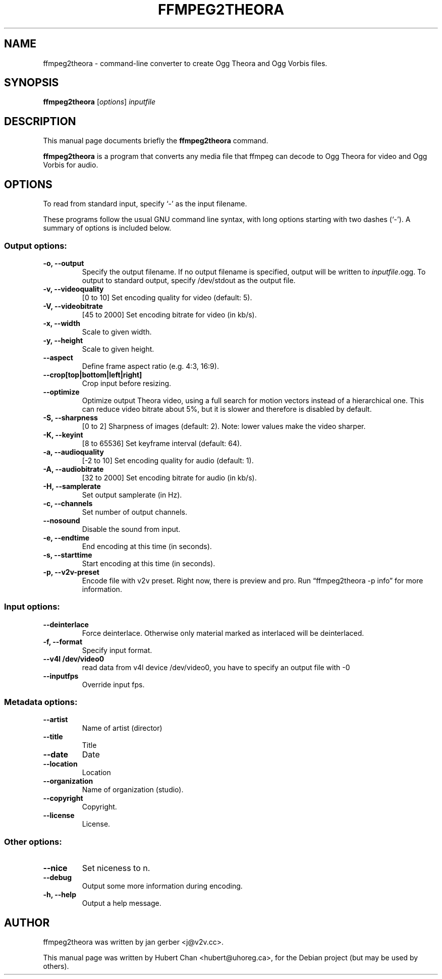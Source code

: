 .\"                                      Hey, EMACS: -*- nroff -*-
.TH FFMPEG2THEORA 1 "November 27, 2005"
.\" Please adjust this date whenever revising the manpage.
.\"
.\" Some roff macros, for reference:
.\" .nh        disable hyphenation
.\" .hy        enable hyphenation
.\" .ad l      left justify
.\" .ad b      justify to both left and right margins
.\" .nf        disable filling
.\" .fi        enable filling
.\" .br        insert line break
.\" .sp <n>    insert n+1 empty lines
.\" for manpage-specific macros, see man(7)
.SH NAME
ffmpeg2theora \- command-line converter to create Ogg Theora and Ogg
Vorbis files.
.SH SYNOPSIS
.B ffmpeg2theora
.RI [ options ] " inputfile" 
.SH DESCRIPTION
This manual page documents briefly the \fBffmpeg2theora\fP command.
.PP
\fBffmpeg2theora\fP is a program that converts any media file that ffmpeg can
decode to Ogg Theora for video and Ogg Vorbis for audio.
.SH OPTIONS
To read from standard input, specify `\-' as the input filename.

These programs follow the usual GNU command line syntax, with long
options starting with two dashes (`-').
A summary of options is included below.
.SS Output options:
.TP
.B \-o, \-\-output
Specify the output filename.  If no output filename is specified, output will
be written to \fIinputfile\fP.ogg.  To output to standard output, specify
/dev/stdout as the output file.
.TP
.B \-v, \-\-videoquality
[0 to 10] Set encoding quality for video (default: 5).
.TP
.B \-V, \-\-videobitrate
[45 to 2000] Set encoding bitrate for video (in kb/s).
.TP
.B \-x, \-\-width
Scale to given width.
.TP
.B \-y, \-\-height
Scale to given height.
.TP
.B \-\-aspect
Define frame aspect ratio (e.g. 4:3, 16:9).
.TP
.B \-\-crop[top|bottom|left|right]
Crop input before resizing.
.TP
.B \-\-optimize
Optimize output Theora video, using a full search for motion vectors
instead of a hierarchical one. This can reduce video bitrate about 5%,
but it is slower and therefore is disabled by default.
.TP
.B \-S, \-\-sharpness
[0 to 2] Sharpness of images (default: 2).  Note: lower values make the video
sharper.
.TP
.B \-K, \-\-keyint
[8 to 65536] Set keyframe interval (default: 64).
.TP
.B \-a, \-\-audioquality
[-2 to 10] Set encoding quality for audio (default: 1).
.TP
.B \-A, \-\-audiobitrate
[32 to 2000] Set encoding bitrate for audio (in kb/s).
.TP
.B \-H, \-\-samplerate
Set output samplerate (in Hz).
.TP
.B \-c, \-\-channels
Set number of output channels.
.TP
.B \-\-nosound
Disable the sound from input.
.TP
.B \-e, \-\-endtime
End encoding at this time (in seconds).
.TP
.B \-s, \-\-starttime
Start encoding at this time (in seconds).
.TP
.B \-p, \-\-v2v-preset
Encode file with v2v preset.  Right now, there is preview and pro.  Run
\*(lqffmpeg2theora -p info\*(rq for more information.
.SS Input options:
.TP
.B \-\-deinterlace
Force deinterlace.  Otherwise only material marked as interlaced will be
deinterlaced.
.TP
.B \-f, \-\-format
Specify input format.
.TP
.B \-\-v4l  /dev/video0
read data from v4l device /dev/video0, 
you have to specify an output file with -0
.TP
.B \-\-inputfps
Override input fps.
.SS Metadata options:
.TP
.B \-\-artist
Name of artist (director)
.TP
.B \-\-title
Title
.TP
.B \-\-date
Date
.TP
.B \-\-location
Location
.TP
.B \-\-organization
Name of organization (studio).
.TP
.B \-\-copyright
Copyright.
.TP
.B \-\-license
License.
.SS Other options:
.TP
.B \-\-nice
Set niceness to n.
.TP
.B \-\-debug
Output some more information during encoding.
.TP
.B \-h, \-\-help
Output a help message.
.SH AUTHOR
ffmpeg2theora was written by jan gerber <j@v2v.cc>.
.PP
This manual page was written by Hubert Chan <hubert@uhoreg.ca>,
for the Debian project (but may be used by others).
